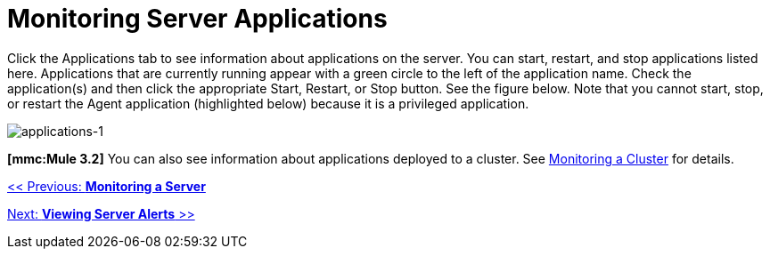 = Monitoring Server Applications

Click the Applications tab to see information about applications on the server. You can start, restart, and stop applications listed here. Applications that are currently running appear with a green circle to the left of the application name. Check the application(s) and then click the appropriate Start, Restart, or Stop button. See the figure below. Note that you cannot start, stop, or restart the Agent application (highlighted below) because it is a privileged application.

image:applications-1.png[applications-1]

*[mmc:Mule 3.2]* You can also see information about applications deployed to a cluster. See link:/documentation-3.2/display/32X/Monitoring+a+Cluster[Monitoring a Cluster] for details.

link:/documentation-3.2/display/32X/Monitoring+a+Server[<< Previous: *Monitoring a Server*]

link:/documentation-3.2/display/32X/Viewing+Server+Alerts[Next: *Viewing Server Alerts* >>]
